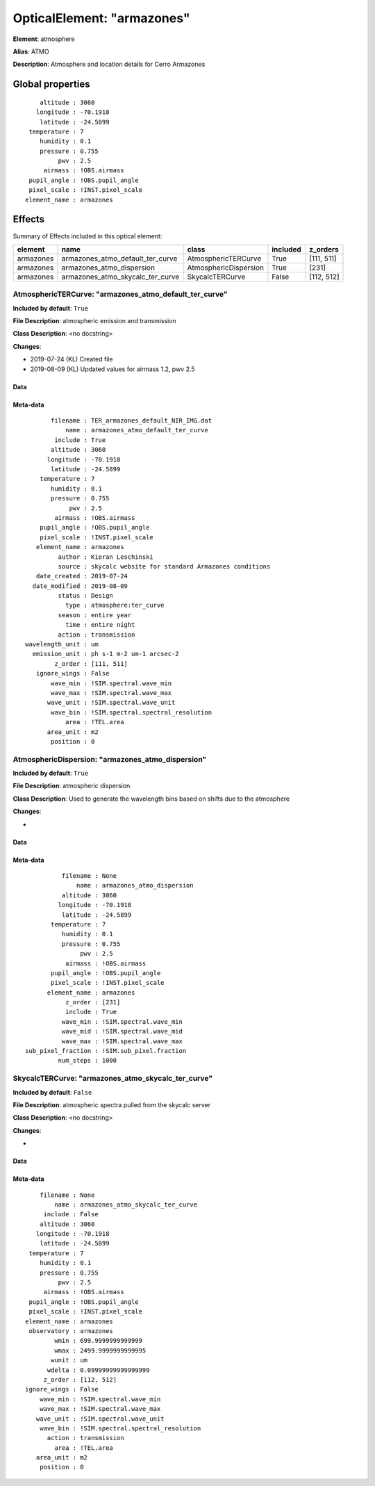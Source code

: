 
OpticalElement: "armazones"
^^^^^^^^^^^^^^^^^^^^^^^^^^^

**Element**: atmosphere

**Alias**: ATMO
        
**Description**: Atmosphere and location details for Cerro Armazones

Global properties
#################
::

        altitude : 3060
       longitude : -70.1918
        latitude : -24.5899
     temperature : 7
        humidity : 0.1
        pressure : 0.755
             pwv : 2.5
         airmass : !OBS.airmass
     pupil_angle : !OBS.pupil_angle
     pixel_scale : !INST.pixel_scale
    element_name : armazones


Effects
#######

Summary of Effects included in this optical element:

.. table::
    :name: tbl:armazones
   
    ========= ================================ ===================== ======== ==========
     element                name                       class         included  z_orders 
    ========= ================================ ===================== ======== ==========
    armazones armazones_atmo_default_ter_curve   AtmosphericTERCurve     True [111, 511]
    armazones        armazones_atmo_dispersion AtmosphericDispersion     True      [231]
    armazones armazones_atmo_skycalc_ter_curve       SkycalcTERCurve    False [112, 512]
    ========= ================================ ===================== ======== ==========
 



AtmosphericTERCurve: "armazones_atmo_default_ter_curve"
*******************************************************
**Included by default**: ``True``

**File Description**: atmospheric emission and transmission

**Class Description**: <no docstring>

**Changes**:

- 2019-07-24 (KL) Created file
- 2019-08-09 (KL) Updated values for airmass 1.2, pwv 2.5

Data
++++

Meta-data
+++++++++
::

           filename : TER_armazones_default_NIR_IMG.dat
               name : armazones_atmo_default_ter_curve
            include : True
           altitude : 3060
          longitude : -70.1918
           latitude : -24.5899
        temperature : 7
           humidity : 0.1
           pressure : 0.755
                pwv : 2.5
            airmass : !OBS.airmass
        pupil_angle : !OBS.pupil_angle
        pixel_scale : !INST.pixel_scale
       element_name : armazones
             author : Kieran Leschinski
             source : skycalc website for standard Armazones conditions
       date_created : 2019-07-24
      date_modified : 2019-08-09
             status : Design
               type : atmosphere:ter_curve
             season : entire year
               time : entire night
             action : transmission
    wavelength_unit : um
      emission_unit : ph s-1 m-2 um-1 arcsec-2
            z_order : [111, 511]
       ignore_wings : False
           wave_min : !SIM.spectral.wave_min
           wave_max : !SIM.spectral.wave_max
          wave_unit : !SIM.spectral.wave_unit
           wave_bin : !SIM.spectral.spectral_resolution
               area : !TEL.area
          area_unit : m2
           position : 0




AtmosphericDispersion: "armazones_atmo_dispersion"
**************************************************
**Included by default**: ``True``

**File Description**: atmospheric dispersion

**Class Description**: Used to generate the wavelength bins based on shifts due to the atmosphere

**Changes**:

- 

Data
++++

Meta-data
+++++++++
::

              filename : None
                  name : armazones_atmo_dispersion
              altitude : 3060
             longitude : -70.1918
              latitude : -24.5899
           temperature : 7
              humidity : 0.1
              pressure : 0.755
                   pwv : 2.5
               airmass : !OBS.airmass
           pupil_angle : !OBS.pupil_angle
           pixel_scale : !INST.pixel_scale
          element_name : armazones
               z_order : [231]
               include : True
              wave_min : !SIM.spectral.wave_min
              wave_mid : !SIM.spectral.wave_mid
              wave_max : !SIM.spectral.wave_max
    sub_pixel_fraction : !SIM.sub_pixel.fraction
             num_steps : 1000




SkycalcTERCurve: "armazones_atmo_skycalc_ter_curve"
***************************************************
**Included by default**: ``False``

**File Description**: atmospheric spectra pulled from the skycalc server

**Class Description**: <no docstring>

**Changes**:

- 

Data
++++

Meta-data
+++++++++
::

        filename : None
            name : armazones_atmo_skycalc_ter_curve
         include : False
        altitude : 3060
       longitude : -70.1918
        latitude : -24.5899
     temperature : 7
        humidity : 0.1
        pressure : 0.755
             pwv : 2.5
         airmass : !OBS.airmass
     pupil_angle : !OBS.pupil_angle
     pixel_scale : !INST.pixel_scale
    element_name : armazones
     observatory : armazones
            wmin : 699.9999999999999
            wmax : 2499.9999999999995
           wunit : um
          wdelta : 0.09999999999999999
         z_order : [112, 512]
    ignore_wings : False
        wave_min : !SIM.spectral.wave_min
        wave_max : !SIM.spectral.wave_max
       wave_unit : !SIM.spectral.wave_unit
        wave_bin : !SIM.spectral.spectral_resolution
          action : transmission
            area : !TEL.area
       area_unit : m2
        position : 0


